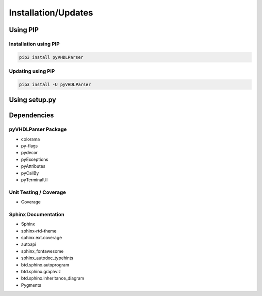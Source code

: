 .. _installation:

Installation/Updates
####################



.. _installation-pip:

Using PIP
*********

Installation using PIP
======================

.. code-block:: bash

   pip3 install pyVHDLParser


Updating using PIP
==================

.. code-block:: bash

   pip3 install -U pyVHDLParser



.. _installation-setup:

Using setup.py
**************

.. todo::

   Describe setup procedure using ``setup.py``



.. _dependency:

Dependencies
************

.. _dependency-package:

pyVHDLParser Package
====================

* colorama
* py-flags
* pydecor
* pyExceptions
* pyAttributes
* pyCallBy
* pyTerminalUI


.. _dependency-testing:

Unit Testing / Coverage
=======================

* Coverage


.. _dependency-documentation:

Sphinx Documentation
====================

* Sphinx
* sphinx-rtd-theme
* sphinx.ext.coverage
* autoapi
* sphinx_fontawesome
* sphinx_autodoc_typehints
* btd.sphinx.autoprogram
* btd.sphinx.graphviz
* btd.sphinx.inheritance_diagram
* Pygments
